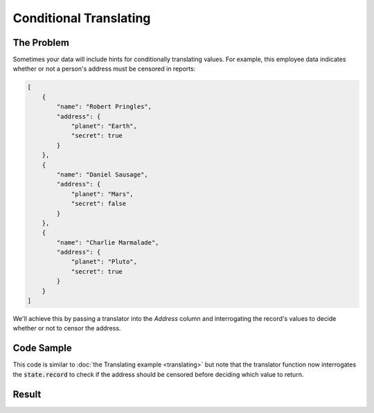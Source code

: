 .. py:module:: rolumns
    :noindex:

Conditional Translating
=======================

The Problem
-----------

Sometimes your data will include hints for conditionally translating values. For example, this employee data indicates whether or not a person's address must be censored in reports:

.. code-block:: json

    [
        {
            "name": "Robert Pringles",
            "address": {
                "planet": "Earth",
                "secret": true
            }
        },
        {
            "name": "Daniel Sausage",
            "address": {
                "planet": "Mars",
                "secret": false
            }
        },
        {
            "name": "Charlie Marmalade",
            "address": {
                "planet": "Pluto",
                "secret": true
            }
        }
    ]

We'll achieve this by passing a translator into the *Address* column and interrogating the record's values to decide whether or not to censor the address.

Code Sample
-----------

This code is similar to :doc:`the Translating example <translating>` but note that the translator function now interrogates the :code:`state.record` to check if the address should be censored before deciding which value to return.

.. testcode::

    from rolumns import Columns, Source, TranslationState
    from rolumns.renderers import RowsRenderer

    def censor(state: TranslationState) -> str:
        if not state.record["address"]["secret"]:
           return state.value

        return (
            state.value[0]
            + "".join(["*" * (len(state.value) - 2)])
            + state.value[-1]
        )

    data = [
        {
            "name": "Robert Pringles",
            "address": {
                "planet": "Earth",
                "secret": True
            }
        },
        {
            "name": "Daniel Sausage",
            "address": {
                "planet": "Mars",
                "secret": False
            }
        },
        {
            "name": "Charlie Marmalade",
            "address": {
                "planet": "Pluto",
                "secret": True
            }
        }
    ]

    columns = Columns()
    columns.add("Name", "name")
    columns.add("Address", Source(path="address.planet", translator=censor))

    renderer = RowsRenderer(columns)
    rows = renderer.render(data)

    print(list(rows))

Result
------

.. testoutput::
   :options: +NORMALIZE_WHITESPACE

    [['Name',              'Address'],
     ['Robert Pringles',   'E***h'],
     ['Daniel Sausage',    'Mars'],
     ['Charlie Marmalade', 'P***o']]
